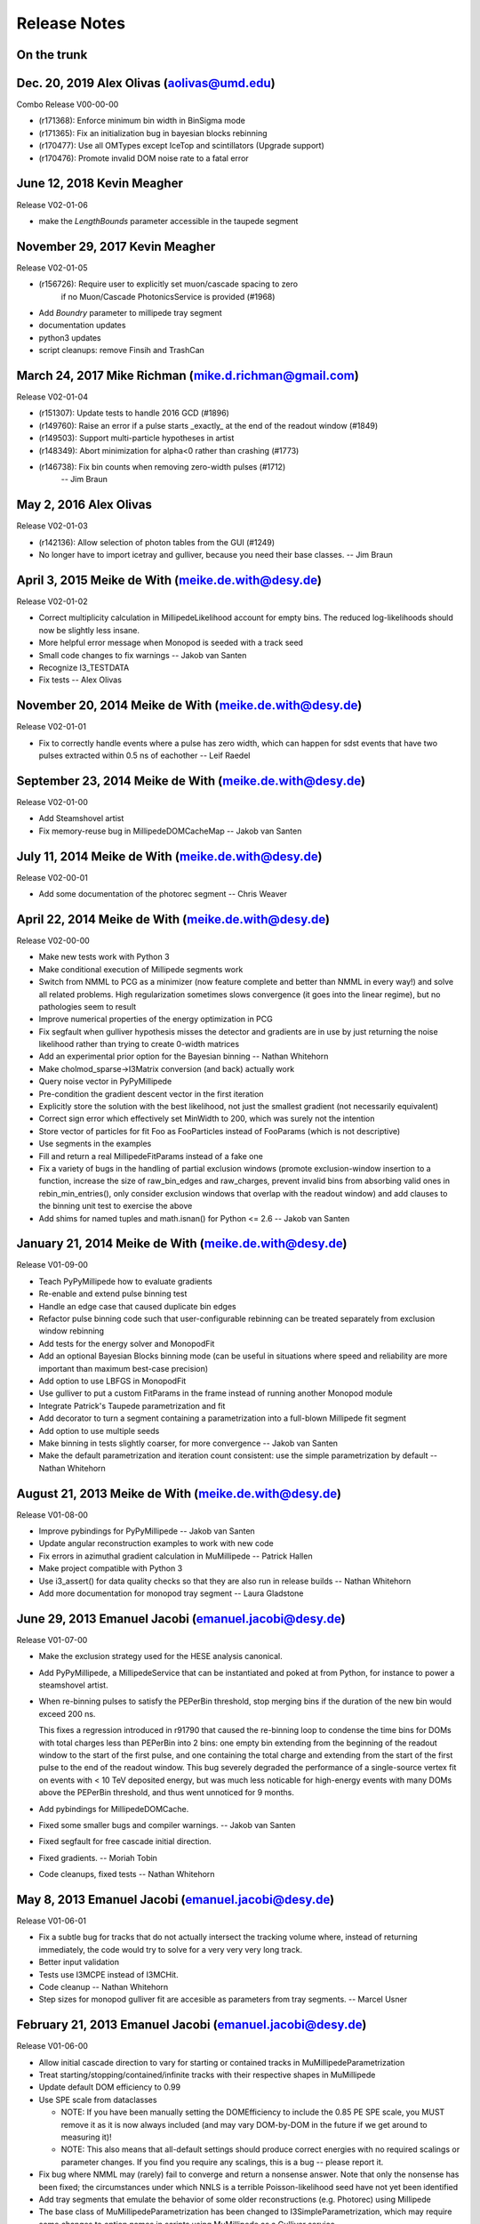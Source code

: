 .. $Id: RELEASE_NOTES 131045 2015-04-03 19:20:35Z meike.dewith $
.. $Author: meike.dewith $
.. $Date: 2015-04-03 15:20:35 -0400 (Fri, 03 Apr 2015) $

Release Notes
=============

On the trunk
------------

Dec. 20, 2019 Alex Olivas (aolivas@umd.edu)
-------------------------------------------
Combo Release V00-00-00

* (r171368): Enforce minimum bin width in BinSigma mode
* (r171365): Fix an initialization bug in bayesian blocks rebinning
* (r170477): Use all OMTypes except IceTop and scintillators (Upgrade support)
* (r170476): Promote invalid DOM noise rate to a fatal error

June 12, 2018 Kevin Meagher
---------------------------
Release V02-01-06

* make the `LengthBounds` parameter accessible in the taupede segment

November 29, 2017 Kevin Meagher
-------------------------------
Release V02-01-05

* (r156726): Require user to explicitly set muon/cascade spacing to zero
             if no Muon/Cascade PhotonicsService is provided (#1968)
* Add `Boundry` parameter to millipede tray segment	     
* documentation updates	     
* python3 updates
* script cleanups: remove Finsih and TrashCan



March 24, 2017 Mike Richman (mike.d.richman@gmail.com)
--------------------------------------------------------------------
Release V02-01-04

* (r151307): Update tests to handle 2016 GCD (#1896)
* (r149760): Raise an error if a pulse starts _exactly_ at the end of the readout window (#1849)
* (r149503): Support multi-particle hypotheses in artist
* (r148349): Abort minimization for alpha<0 rather than crashing (#1773)
* (r146738): Fix bin counts when removing zero-width pulses (#1712)
   -- Jim Braun

May 2, 2016 Alex Olivas
--------------------------------------------------------------------
Release V02-01-03

* (r142136): Allow selection of photon tables from the GUI (#1249)
* No longer have to import icetray and gulliver,
  because you need their base classes.
  -- Jim Braun

April 3, 2015 Meike de With (meike.de.with@desy.de)
--------------------------------------------------------------------
Release V02-01-02

- Correct multiplicity calculation in MillipedeLikelihood account for empty
  bins. The reduced log-likelihoods should now be slightly less insane.
- More helpful error message when Monopod is seeded with a track seed
- Small code changes to fix warnings
  -- Jakob van Santen

- Recognize I3_TESTDATA
- Fix tests
  -- Alex Olivas


November 20, 2014 Meike de With (meike.de.with@desy.de)
--------------------------------------------------------------------
Release V02-01-01

- Fix to correctly handle events where a pulse has zero width, which
  can happen for sdst events that have two pulses extracted within
  0.5 ns of eachother
  -- Leif Raedel


September 23, 2014 Meike de With (meike.de.with@desy.de)
--------------------------------------------------------------------
Release V02-01-00

- Add Steamshovel artist
- Fix memory-reuse bug in MillipedeDOMCacheMap
  -- Jakob van Santen


July 11, 2014 Meike de With (meike.de.with@desy.de)
--------------------------------------------------------------------
Release V02-00-01

- Add some documentation of the photorec segment
  -- Chris Weaver


April 22, 2014 Meike de With (meike.de.with@desy.de)
--------------------------------------------------------------------
Release V02-00-00

- Make new tests work with Python 3 
- Make conditional execution of Millipede segments work
- Switch from NMML to PCG as a minimizer (now feature complete and
  better than NMML in every way!) and solve all related problems. 
  High regularization sometimes slows convergence (it goes into the
  linear regime), but no pathologies seem to result
- Improve numerical properties of the energy optimization in PCG
- Fix segfault when gulliver hypothesis misses the detector and
  gradients are in use by just returning the noise likelihood rather
  than trying to create 0-width matrices
- Add an experimental prior option for the Bayesian binning
  -- Nathan Whitehorn 

- Make cholmod_sparse->I3Matrix conversion (and back) actually work 
- Query noise vector in PyPyMillipede 
- Pre-condition the gradient descent vector in the first iteration 
- Explicitly store the solution with the best likelihood, not just 
  the smallest gradient (not necessarily equivalent) 
- Correct sign error which effectively set MinWidth to 200, which
  was surely not the intention
- Store vector of particles for fit Foo as FooParticles instead of
  FooParams (which is not descriptive)
- Use segments in the examples
- Fill and return a real MillipedeFitParams instead of a fake one
- Fix a variety of bugs in the handling of partial exclusion windows
  (promote exclusion-window insertion to a function, increase the
  size of raw_bin_edges and raw_charges, prevent invalid bins from
  absorbing valid ones in rebin_min_entries(), only consider exclusion
  windows that overlap with the readout window) and add clauses to the
  binning unit test to exercise the above
- Add shims for named tuples and math.isnan() for Python <= 2.6
  -- Jakob van Santen 


January 21, 2014 Meike de With (meike.de.with@desy.de)
--------------------------------------------------------------------
Release V01-09-00

- Teach PyPyMillipede how to evaluate gradients
- Re-enable and extend pulse binning test
- Handle an edge case that caused duplicate bin edges
- Refactor pulse binning code such that user-configurable rebinning
  can be treated separately from exclusion window rebinning
- Add tests for the energy solver and MonopodFit
- Add an optional Bayesian Blocks binning mode (can be useful in 
  situations where speed and reliability are more important than
  maximum best-case precision)
- Add option to use LBFGS in MonopodFit
- Use gulliver to put a custom FitParams in the frame instead of 
  running another Monopod module
- Integrate Patrick's Taupede parametrization and fit
- Add decorator to turn a segment containing a parametrization into
  a full-blown Millipede fit segment
- Add option to use multiple seeds
- Make binning in tests slightly coarser, for more convergence 
  -- Jakob van Santen

- Make the default parametrization and iteration count consistent:
  use the simple parametrization by default
  -- Nathan Whitehorn


August 21, 2013 Meike de With (meike.de.with@desy.de)
--------------------------------------------------------------------
Release V01-08-00

- Improve pybindings for PyPyMillipede
  -- Jakob van Santen

- Update angular reconstruction examples to work with new code
- Fix errors in azimuthal gradient calculation in MuMillipede
  -- Patrick Hallen

- Make project compatible with Python 3
- Use i3_assert() for data quality checks so that they are also run 
  in release builds
  -- Nathan Whitehorn

- Add more documentation for monopod tray segment
  -- Laura Gladstone


June 29, 2013 Emanuel Jacobi  (emanuel.jacobi@desy.de)
--------------------------------------------------------------------
Release V01-07-00

- Make the exclusion strategy used for the HESE analysis canonical.
- Add PyPyMillipede, a MillipedeService that can be instantiated
  and poked at from Python, for instance to power a steamshovel artist.
- When re-binning pulses to satisfy the PEPerBin threshold, stop merging
  bins if the duration of the new bin would exceed 200 ns.
  
  This fixes a regression introduced in r91790 that caused the re-binning
  loop to condense the time bins for DOMs with total charges less than
  PEPerBin into 2 bins: one empty bin extending from the beginning of
  the readout window to the start of the first pulse, and one containing
  the total charge and extending from the start of the first pulse to the
  end of the readout window. This bug severely degraded the performance
  of a single-source vertex fit on events with < 10 TeV deposited energy,
  but was much less noticable for high-energy events with many DOMs above
  the PEPerBin threshold, and thus went unnoticed for 9 months.
- Add pybindings for MillipedeDOMCache.
- Fixed some smaller bugs and compiler warnings.
  -- Jakob van Santen

- Fixed segfault for free cascade initial direction.
- Fixed gradients.
  -- Moriah Tobin

- Code cleanups, fixed tests
  -- Nathan Whitehorn


May 8, 2013  Emanuel Jacobi  (emanuel.jacobi@desy.de)
--------------------------------------------------------------------
Release V01-06-01

- Fix a subtle bug for tracks that do not actually intersect the tracking
  volume where, instead of returning immediately, the code would try to
  solve for a very very very long track.
- Better input validation
- Tests use I3MCPE instead of I3MCHit.
- Code cleanup
  -- Nathan Whitehorn

- Step sizes for monopod gulliver fit are accesible as parameters
  from tray segments.
  -- Marcel Usner


February 21, 2013 Emanuel Jacobi  (emanuel.jacobi@desy.de)
--------------------------------------------------------------------
Release V01-06-00

- Allow initial cascade direction to vary for starting or contained tracks
  in MuMillipedeParametrization
- Treat starting/stopping/contained/infinite tracks with their respective
  shapes in MuMillipede
- Update default DOM efficiency to 0.99
- Use SPE scale from dataclasses

  * NOTE: If you have been manually setting the DOMEfficiency to include the 0.85
    PE SPE scale, you MUST remove it as it is now always included (and
    may vary DOM-by-DOM in the future if we get around to measuring it)!
  * NOTE: This also means that all-default settings should produce correct
    energies with no required scalings or parameter changes. If you find
    you require any scalings, this is a bug -- please report it.

- Fix bug where NMML may (rarely) fail to converge and return a nonsense
  answer. Note that only the nonsense has been fixed; the circumstances under
  which NNLS is a terrible Poisson-likelihood seed have not yet been identified
- Add tray segments that emulate the behavior of some older reconstructions
  (e.g. Photorec) using Millipede
- The base class of MuMillipedeParametrization has been changed to
  I3SimpleParametrization, which may require some changes to option names
  in scripts using MuMillipede as a Gulliver service.


December 3, 2012 Nathan Whitehorn (nwhitehorn@icecube.wisc.edu)
--------------------------------------------------------------------
Release V01-05-00

- Fix Fisher matrix calculation to actually work
- Replace NNLS + BFGS2 tuneup with NNLS + NMML for heavy lifting, providing
  much more accurate answers
- Fix discrepancy between number of degrees of freedom calculated internally
  and reported to Gulliver
- Improve error checking, quieting some superfluous warning messages
- Require time window presence in frame for estimating readout window length
- Add regularization support back after updates to solve maximum likelihood
  explicitly
- Fix infinite loop possible in certain rare circumstances: convergence is
  now fully deterministic

September 26, 2012 Emanuel Jacobi  (emanuel.jacobi@desy.de)
--------------------------------------------------------------------
Release V01-04-01

- Make Monopod instantly return for failed seeds.
- Support new I3FrameObject: I3Matrix they constructible from
  numpy arrays via the array protocol.
- Fully implement Fisher-matrix calculation for energy solutions
  in a new stand-alone module
  -- Jakob van Santen

- Fix for calculating time ranges from event headers
- Instead of taking the calibration errata, saturation errata, an
  bad DOMs list as separate argument, take a single vector of
  lists-of-things-to-exclude.
- Add option to use time window ranges as meant or to totally exclude DOMs
  appearing in the lists.
- Define 1-cableShadow as DOM efficiency
  -- Nathan Whitehorn


September 11, 2012 Emanuel Jacobi  (emanuel.jacobi@desy.de)
--------------------------------------------------------------------
Release V01-04-00

- Merged with fortinbras branch new features include:

  * Support for masking out arbitrary time windows, e.g. clipped
    bits of the FADC.
  * Gradients will now pass through I3EventLogLikelihoodCombiner.
  * MillipedeFitParams::logl_ratio, the logarithm of the ratio of
    the best-fit likelihood to the maximum possible likelihood given
    the data. Unlike rlogl, this should be chi2-distributed even with
    small counts.
  * Pretty-printing for MillipedeFitParams.

- Get the range of possible pulse times explicitly rather than relying
  directly on I3EventHeader. The fallbacks to the trigger window and range
  of pulse times are now hidden inside of MillipedeBase. Note that because
  I3TimeWindow is not actually a frame object in the current dataclasses
  release, the fallback will *always* be taken for now.
  -- Jakob van Santen
- Allow importing millipede to work even if the debugger's dependencies
  aren't satisfied.
- Fix various mismerges and style errors
- Provide a fallback for adding infinite exclusion windows for event
  with old-style calibration errata
- Rewrite UpdateData() from scratch to properly handle exclusion windows.
- Initialize logl_ratio properly.
- Restore ability to skip unhit DOMs.
- Totally ignore DOMs with no valid time windows (Bug reported by Tom Feusels)
- For tracks that did not intersect the volume (i.e. tracks with no segments)
  do not try to treat the root track as a segment but fail gracefully.
- Various bugfixes
  -- Nathan Whitehorn

August 04, 2012, Emanuel Jacobi  (emanuel.jacobi@desy.de)
--------------------------------------------------------------------
Release V01-03-00

- Support for LLH Gradients
- Better protection against negative energies in the 
  calculation of energy losses
- Add sanity checks on the input pulse stream
- Smoother handling of the case of zero sources
- Test the maximum likelihoods in the pymillipede test to be maximal
- Remove SingleEnergyGradient
- Deactivate muon and shower regularization
  -- Nathan Whitehorn
- Allow parameterization of starting tracks in MuMillipede 
  -- Claudio Kopper
- Optionally use a slant depth binning
  -- Tom Feusels


June 25, 2012, Emanuel Jacobi  (emanuel.jacobi@desy.de)
--------------------------------------------------------------------
Release V01-02-00

- Fix PhotonsPerBin = 0, which had ended up turning on amplitudes-only
  mode at some point and would otherwise have relied on memory corruption
  to function.
- Work around broken GCD files in IC86 processing
- Remove dependency on photonics
- Refactor code to reduce code duplication.
  Note that this changes the options and default behavior of Monopod,
  which now uses PhotonsPerBin=5 as a default.
- Update example scripts to new photonics-service API
- Add Multidimensional maximum likelihood.
- Compute the negative log likelihood from the beginning.
  -- Nathan Whitehorn

- Add a debugging callback to PyMillipede
- Re-jigger pulse-binning loop so that bins no longer absorb long runs of
  zero charge. A zero-charge bin will now be added if the gap between two
  pulses is more than 10 bin widths.
- Remove reference to I3ConverterFactory
  -- Jakob van Santen

- Make using unhit DOMs optional, default behaviour should stay unchanged.
  -- Tom Feusels


March 6, 2012, Emanuel Jacobi  (emanuel.jacobi@desy.de)
--------------------------------------------------------------------
Release V01-01-00

- Make the tolerance in SolveNoisyPoisson settable, and set it to a sanely
  small value. This signficantly improves performance on low-energy,
  noise-dominated events where the first-order solution is off by an order
  of magnitude or more.
- Make ``cableShadow_`` settable in Monopod
  -- Jakob van Santen
- Fix unit tests
  -- Nathan Whitehorn


February 7, 2012, Emanuel Jacobi  (emanuel.jacobi@desy.de)
--------------------------------------------------------------------
Release V01-00-00
- Initial Release

  copied from sandbox/nwhitehorn/millipede
